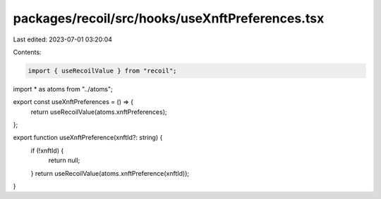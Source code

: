 packages/recoil/src/hooks/useXnftPreferences.tsx
================================================

Last edited: 2023-07-01 03:20:04

Contents:

.. code-block:: tsx

    import { useRecoilValue } from "recoil";

import * as atoms from "../atoms";

export const useXnftPreferences = () => {
  return useRecoilValue(atoms.xnftPreferences);
};

export function useXnftPreference(xnftId?: string) {
  if (!xnftId) {
    return null;
  }
  return useRecoilValue(atoms.xnftPreference(xnftId));
}



